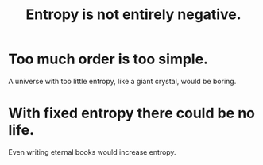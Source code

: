 :PROPERTIES:
:ID:       a9730be0-42bc-49ab-8a0a-f7bfd55c729d
:END:
#+title: Entropy is not entirely negative.
* Too much order is too simple.
  A universe with too little entropy,
  like a giant crystal, would be boring.
* With fixed entropy there could be no life.
  Even writing eternal books would increase entropy.
